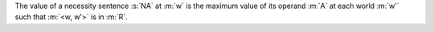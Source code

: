 The value of a necessity sentence :s:`NA` at :m:`w` is the maximum value of
its operand :m:`A` at each world :m:`w'` such that :m:`<w, w'>` is in :m:`R`.
